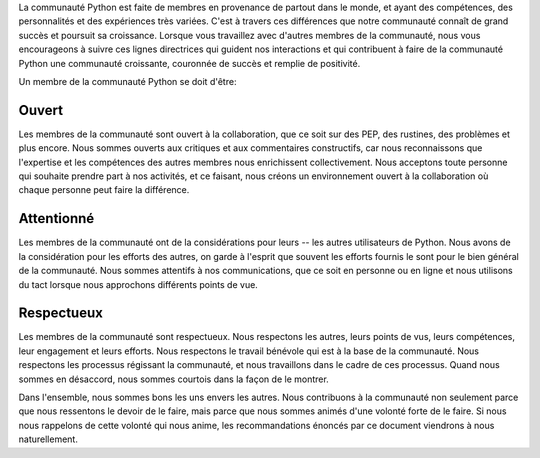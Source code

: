 La communauté Python est faite de membres en provenance de partout dans le monde, et ayant des compétences, des personnalités et des expériences très variées. C'est à travers ces différences que notre communauté connaît de grand succès et poursuit sa croissance. Lorsque vous travaillez avec d'autres membres de la communauté, nous vous encourageons à suivre ces lignes directrices qui guident nos interactions et qui contribuent à faire de la communauté Python une communauté croissante, couronnée de succès et remplie de positivité.

Un membre de la communauté Python se doit d'être:

Ouvert
=====

Les membres de la communauté sont ouvert à la collaboration, que ce soit sur des PEP, des rustines, des problèmes et plus encore. Nous sommes ouverts aux critiques et aux commentaires constructifs, car nous reconnaissons que l'expertise et les compétences des autres membres nous enrichissent collectivement. Nous acceptons toute personne qui souhaite prendre part à nos activités, et ce faisant, nous créons un environnement ouvert à la collaboration où chaque personne peut faire la différence.

Attentionné
========

Les membres de la communauté ont de la considérations pour leurs -- les autres utilisateurs de Python. Nous avons de la considération pour les efforts des autres, on garde à l'esprit que souvent les efforts fournis le sont pour le bien général de la communauté. Nous sommes attentifs à nos communications, que ce soit en personne ou en ligne et nous utilisons du tact lorsque nous approchons différents points de vue.

Respectueux
==========

Les membres de la communauté sont respectueux. Nous respectons les autres, leurs points de vus, leurs compétences, leur engagement et leurs efforts. Nous respectons le travail bénévole qui est à la base de la communauté. Nous respectons les processus régissant la communauté, et nous travaillons dans le cadre de ces processus. Quand nous sommes en désaccord, nous sommes courtois dans la façon de le montrer.

Dans l'ensemble, nous sommes bons les uns envers les autres. Nous contribuons à la communauté non seulement parce que nous ressentons le devoir de le faire, mais parce que nous sommes animés d'une volonté forte de le faire. Si nous nous rappelons de cette volonté qui nous anime, les recommandations énoncés par ce document viendrons à nous naturellement.
